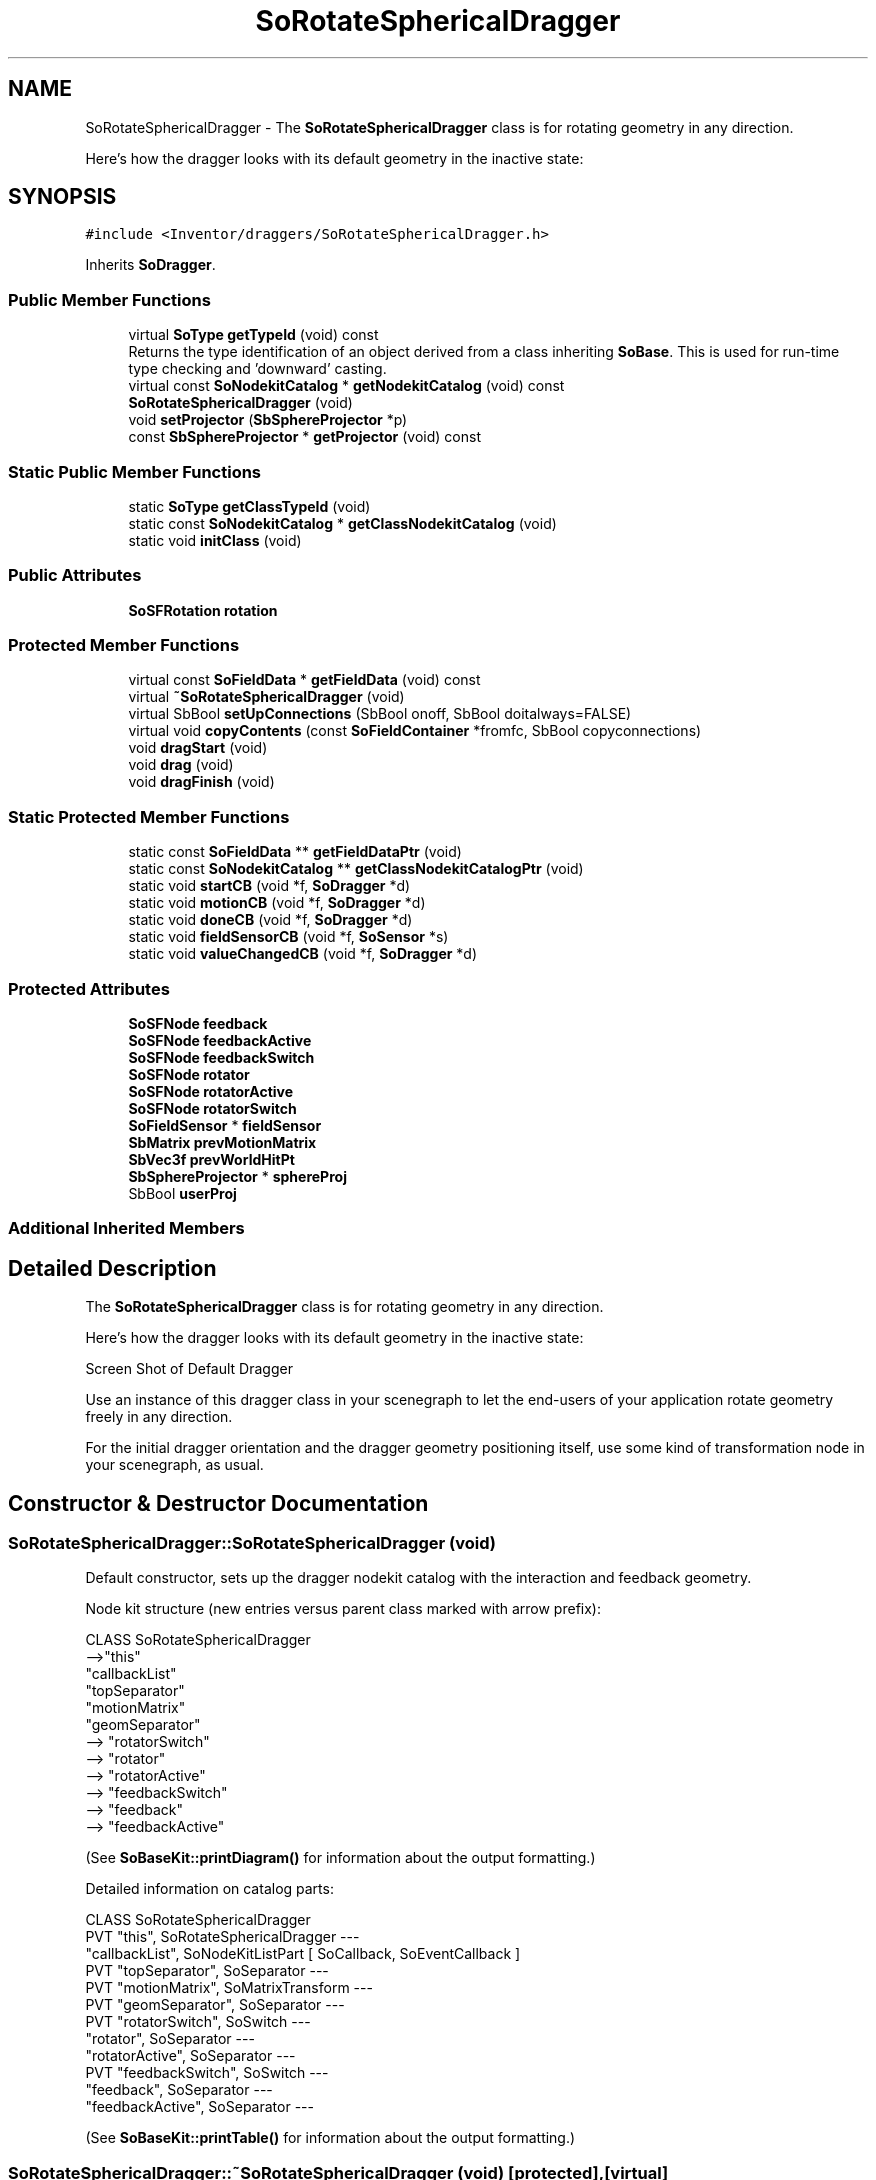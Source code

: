 .TH "SoRotateSphericalDragger" 3 "Sun May 28 2017" "Version 4.0.0a" "Coin" \" -*- nroff -*-
.ad l
.nh
.SH NAME
SoRotateSphericalDragger \- The \fBSoRotateSphericalDragger\fP class is for rotating geometry in any direction\&.
.PP
Here's how the dragger looks with its default geometry in the inactive state:  

.SH SYNOPSIS
.br
.PP
.PP
\fC#include <Inventor/draggers/SoRotateSphericalDragger\&.h>\fP
.PP
Inherits \fBSoDragger\fP\&.
.SS "Public Member Functions"

.in +1c
.ti -1c
.RI "virtual \fBSoType\fP \fBgetTypeId\fP (void) const"
.br
.RI "Returns the type identification of an object derived from a class inheriting \fBSoBase\fP\&. This is used for run-time type checking and 'downward' casting\&. "
.ti -1c
.RI "virtual const \fBSoNodekitCatalog\fP * \fBgetNodekitCatalog\fP (void) const"
.br
.ti -1c
.RI "\fBSoRotateSphericalDragger\fP (void)"
.br
.ti -1c
.RI "void \fBsetProjector\fP (\fBSbSphereProjector\fP *p)"
.br
.ti -1c
.RI "const \fBSbSphereProjector\fP * \fBgetProjector\fP (void) const"
.br
.in -1c
.SS "Static Public Member Functions"

.in +1c
.ti -1c
.RI "static \fBSoType\fP \fBgetClassTypeId\fP (void)"
.br
.ti -1c
.RI "static const \fBSoNodekitCatalog\fP * \fBgetClassNodekitCatalog\fP (void)"
.br
.ti -1c
.RI "static void \fBinitClass\fP (void)"
.br
.in -1c
.SS "Public Attributes"

.in +1c
.ti -1c
.RI "\fBSoSFRotation\fP \fBrotation\fP"
.br
.in -1c
.SS "Protected Member Functions"

.in +1c
.ti -1c
.RI "virtual const \fBSoFieldData\fP * \fBgetFieldData\fP (void) const"
.br
.ti -1c
.RI "virtual \fB~SoRotateSphericalDragger\fP (void)"
.br
.ti -1c
.RI "virtual SbBool \fBsetUpConnections\fP (SbBool onoff, SbBool doitalways=FALSE)"
.br
.ti -1c
.RI "virtual void \fBcopyContents\fP (const \fBSoFieldContainer\fP *fromfc, SbBool copyconnections)"
.br
.ti -1c
.RI "void \fBdragStart\fP (void)"
.br
.ti -1c
.RI "void \fBdrag\fP (void)"
.br
.ti -1c
.RI "void \fBdragFinish\fP (void)"
.br
.in -1c
.SS "Static Protected Member Functions"

.in +1c
.ti -1c
.RI "static const \fBSoFieldData\fP ** \fBgetFieldDataPtr\fP (void)"
.br
.ti -1c
.RI "static const \fBSoNodekitCatalog\fP ** \fBgetClassNodekitCatalogPtr\fP (void)"
.br
.ti -1c
.RI "static void \fBstartCB\fP (void *f, \fBSoDragger\fP *d)"
.br
.ti -1c
.RI "static void \fBmotionCB\fP (void *f, \fBSoDragger\fP *d)"
.br
.ti -1c
.RI "static void \fBdoneCB\fP (void *f, \fBSoDragger\fP *d)"
.br
.ti -1c
.RI "static void \fBfieldSensorCB\fP (void *f, \fBSoSensor\fP *s)"
.br
.ti -1c
.RI "static void \fBvalueChangedCB\fP (void *f, \fBSoDragger\fP *d)"
.br
.in -1c
.SS "Protected Attributes"

.in +1c
.ti -1c
.RI "\fBSoSFNode\fP \fBfeedback\fP"
.br
.ti -1c
.RI "\fBSoSFNode\fP \fBfeedbackActive\fP"
.br
.ti -1c
.RI "\fBSoSFNode\fP \fBfeedbackSwitch\fP"
.br
.ti -1c
.RI "\fBSoSFNode\fP \fBrotator\fP"
.br
.ti -1c
.RI "\fBSoSFNode\fP \fBrotatorActive\fP"
.br
.ti -1c
.RI "\fBSoSFNode\fP \fBrotatorSwitch\fP"
.br
.ti -1c
.RI "\fBSoFieldSensor\fP * \fBfieldSensor\fP"
.br
.ti -1c
.RI "\fBSbMatrix\fP \fBprevMotionMatrix\fP"
.br
.ti -1c
.RI "\fBSbVec3f\fP \fBprevWorldHitPt\fP"
.br
.ti -1c
.RI "\fBSbSphereProjector\fP * \fBsphereProj\fP"
.br
.ti -1c
.RI "SbBool \fBuserProj\fP"
.br
.in -1c
.SS "Additional Inherited Members"
.SH "Detailed Description"
.PP 
The \fBSoRotateSphericalDragger\fP class is for rotating geometry in any direction\&.
.PP
Here's how the dragger looks with its default geometry in the inactive state: 

 Screen Shot of Default Dragger
.PP
Use an instance of this dragger class in your scenegraph to let the end-users of your application rotate geometry freely in any direction\&.
.PP
For the initial dragger orientation and the dragger geometry positioning itself, use some kind of transformation node in your scenegraph, as usual\&. 
.SH "Constructor & Destructor Documentation"
.PP 
.SS "SoRotateSphericalDragger::SoRotateSphericalDragger (void)"
Default constructor, sets up the dragger nodekit catalog with the interaction and feedback geometry\&.
.PP
Node kit structure (new entries versus parent class marked with arrow prefix):
.PP
.PP
.nf
CLASS SoRotateSphericalDragger
-->"this"
      "callbackList"
      "topSeparator"
         "motionMatrix"
         "geomSeparator"
-->         "rotatorSwitch"
-->            "rotator"
-->            "rotatorActive"
-->         "feedbackSwitch"
-->            "feedback"
-->            "feedbackActive"
.fi
.PP
.PP
(See \fBSoBaseKit::printDiagram()\fP for information about the output formatting\&.)
.PP
Detailed information on catalog parts:
.PP
.PP
.nf
CLASS SoRotateSphericalDragger
PVT   "this",  SoRotateSphericalDragger  ---
      "callbackList",  SoNodeKitListPart [ SoCallback, SoEventCallback ]
PVT   "topSeparator",  SoSeparator  ---
PVT   "motionMatrix",  SoMatrixTransform  ---
PVT   "geomSeparator",  SoSeparator  ---
PVT   "rotatorSwitch",  SoSwitch  ---
      "rotator",  SoSeparator  ---
      "rotatorActive",  SoSeparator  ---
PVT   "feedbackSwitch",  SoSwitch  ---
      "feedback",  SoSeparator  ---
      "feedbackActive",  SoSeparator  ---
.fi
.PP
.PP
(See \fBSoBaseKit::printTable()\fP for information about the output formatting\&.) 
.SS "SoRotateSphericalDragger::~SoRotateSphericalDragger (void)\fC [protected]\fP, \fC [virtual]\fP"
Protected destructor\&.
.PP
(Dragger classes are derived from \fBSoBase\fP, so they are reference counted and automatically destroyed when their reference count goes to 0\&.) 
.SH "Member Function Documentation"
.PP 
.SS "\fBSoType\fP SoRotateSphericalDragger::getTypeId (void) const\fC [virtual]\fP"

.PP
Returns the type identification of an object derived from a class inheriting \fBSoBase\fP\&. This is used for run-time type checking and 'downward' casting\&. Usage example:
.PP
.PP
.nf
void foo(SoNode * node)
{
  if (node->getTypeId() == SoFile::getClassTypeId()) {
    SoFile * filenode = (SoFile *)node;  // safe downward cast, knows the type
  }
}
.fi
.PP
.PP
For application programmers wanting to extend the library with new nodes, engines, nodekits, draggers or others: this method needs to be overridden in \fIall\fP subclasses\&. This is typically done as part of setting up the full type system for extension classes, which is usually accomplished by using the pre-defined macros available through for instance \fBInventor/nodes/SoSubNode\&.h\fP (SO_NODE_INIT_CLASS and SO_NODE_CONSTRUCTOR for node classes), \fBInventor/engines/SoSubEngine\&.h\fP (for engine classes) and so on\&.
.PP
For more information on writing Coin extensions, see the class documentation of the toplevel superclasses for the various class groups\&. 
.PP
Reimplemented from \fBSoDragger\fP\&.
.SS "const \fBSoFieldData\fP * SoRotateSphericalDragger::getFieldData (void) const\fC [protected]\fP, \fC [virtual]\fP"
Returns a pointer to the class-wide field data storage object for this instance\&. If no fields are present, returns \fCNULL\fP\&. 
.PP
Reimplemented from \fBSoDragger\fP\&.
.SS "const \fBSoNodekitCatalog\fP * SoRotateSphericalDragger::getNodekitCatalog (void) const\fC [virtual]\fP"
Returns the nodekit catalog which defines the layout of this class' kit\&. 
.PP
Reimplemented from \fBSoDragger\fP\&.
.SS "void SoRotateSphericalDragger::setProjector (\fBSbSphereProjector\fP * p)"
Replace the default sphere projection strategy\&. You may want to do this if you change the dragger geometry, for instance\&.
.PP
The default projection is an \fBSbSpherePlaneProjector\fP\&.
.PP
\fBSee also:\fP
.RS 4
\fBSbSphereSectionProjector\fP, \fBSbSphereSheetProjector\fP 
.RE
.PP

.SS "const \fBSbSphereProjector\fP * SoRotateSphericalDragger::getProjector (void) const"
Returns projector instance used for converting from user interaction dragger movements to 3D dragger re-orientation\&.
.PP
\fBSee also:\fP
.RS 4
\fBsetProjector()\fP 
.RE
.PP

.SS "SbBool SoRotateSphericalDragger::setUpConnections (SbBool onoff, SbBool doitalways = \fCFALSE\fP)\fC [protected]\fP, \fC [virtual]\fP"
Sets up all internal connections for instances of this class\&.
.PP
(This method will usually not be of interest to the application programmer, unless you want to extend the library with new custom nodekits or dragger classes\&. If so, see the \fBSoBaseKit\fP class documentation\&.) 
.PP
Reimplemented from \fBSoInteractionKit\fP\&.
.SS "void SoRotateSphericalDragger::copyContents (const \fBSoFieldContainer\fP * from, SbBool copyconnections)\fC [protected]\fP, \fC [virtual]\fP"
Makes a deep copy of all data of \fIfrom\fP into this instance, \fIexcept\fP external scenegraph references if \fIcopyconnections\fP is \fCFALSE\fP\&.
.PP
This is the method that should be overridden by extension node / engine / dragger / whatever subclasses which needs to account for internal data that are not handled automatically\&.
.PP
For copying nodes from application code, you should not invoke this function directly, but rather call the \fBSoNode::copy()\fP function:
.PP
.PP
.nf
SoNode * mynewnode = templatenode->copy();
.fi
.PP
.PP
The same also goes for engines\&.
.PP
Make sure that when you override the \fBcopyContents()\fP method in your extension class that you also make it call upwards to it's parent superclass in the inheritance hierarchy, as \fBcopyContents()\fP in for instance \fBSoNode\fP and \fBSoFieldContainer\fP does important work\&. It should go something like this:
.PP
.PP
.nf
void
MyCoinExtensionNode::copyContents(const SoFieldContainer * from,
                                  SbBool copyconnections)
{
  // let parent superclasses do their thing (copy fields, copy
  // instance name, etc etc)
  SoNode::copyContents(from, copyconnections);

  // [\&.\&.then copy internal data\&.\&.]
}
.fi
.PP
 
.PP
Reimplemented from \fBSoInteractionKit\fP\&.
.SS "void SoRotateSphericalDragger::startCB (void * f, \fBSoDragger\fP * d)\fC [static]\fP, \fC [protected]\fP"
\fIThis API member is considered internal to the library, as it is not likely to be of interest to the application programmer\&.\fP 
.SS "void SoRotateSphericalDragger::motionCB (void * f, \fBSoDragger\fP * d)\fC [static]\fP, \fC [protected]\fP"
\fIThis API member is considered internal to the library, as it is not likely to be of interest to the application programmer\&.\fP 
.SS "void SoRotateSphericalDragger::doneCB (void * f, \fBSoDragger\fP * d)\fC [static]\fP, \fC [protected]\fP"
\fIThis API member is considered internal to the library, as it is not likely to be of interest to the application programmer\&.\fP 
.SS "void SoRotateSphericalDragger::fieldSensorCB (void * d, \fBSoSensor\fP * s)\fC [static]\fP, \fC [protected]\fP"
\fIThis API member is considered internal to the library, as it is not likely to be of interest to the application programmer\&.\fP 
.SS "void SoRotateSphericalDragger::valueChangedCB (void * f, \fBSoDragger\fP * d)\fC [static]\fP, \fC [protected]\fP"
\fIThis API member is considered internal to the library, as it is not likely to be of interest to the application programmer\&.\fP 
.SS "void SoRotateSphericalDragger::dragStart (void)\fC [protected]\fP"
\fIThis API member is considered internal to the library, as it is not likely to be of interest to the application programmer\&.\fP Called when dragger is selected (picked) by the user\&. 
.SS "void SoRotateSphericalDragger::drag (void)\fC [protected]\fP"
\fIThis API member is considered internal to the library, as it is not likely to be of interest to the application programmer\&.\fP Called when user drags the mouse after picking the dragger\&. 
.SS "void SoRotateSphericalDragger::dragFinish (void)\fC [protected]\fP"
\fIThis API member is considered internal to the library, as it is not likely to be of interest to the application programmer\&.\fP Called when mouse button is released after picking and interacting with the dragger\&. 
.SH "Member Data Documentation"
.PP 
.SS "\fBSoSFRotation\fP SoRotateSphericalDragger::rotation"
This field is continuously updated to contain the rotation of the current direction vector of the dragger\&.
.PP
The application programmer using this dragger in his scenegraph should connect the relevant node fields in the scene to this field to make them follow the dragger orientation\&. 
.SS "\fBSoFieldSensor\fP * SoRotateSphericalDragger::fieldSensor\fC [protected]\fP"
\fIThis API member is considered internal to the library, as it is not likely to be of interest to the application programmer\&.\fP 
.SS "\fBSbMatrix\fP SoRotateSphericalDragger::prevMotionMatrix\fC [protected]\fP"
\fIThis API member is considered internal to the library, as it is not likely to be of interest to the application programmer\&.\fP 
.SS "\fBSbVec3f\fP SoRotateSphericalDragger::prevWorldHitPt\fC [protected]\fP"
\fIThis API member is considered internal to the library, as it is not likely to be of interest to the application programmer\&.\fP 
.SS "\fBSbSphereProjector\fP * SoRotateSphericalDragger::sphereProj\fC [protected]\fP"
\fIThis API member is considered internal to the library, as it is not likely to be of interest to the application programmer\&.\fP 
.SS "SbBool SoRotateSphericalDragger::userProj\fC [protected]\fP"
\fIThis API member is considered internal to the library, as it is not likely to be of interest to the application programmer\&.\fP 

.SH "Author"
.PP 
Generated automatically by Doxygen for Coin from the source code\&.
